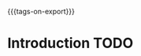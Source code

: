 #+#+TITLE: default
#+OPTIONS: toc:1
#+REVEAL_ROOT: reveal.js-master/
#+REVEAL_HLEVEL: 1
#+REVEAL_THEME: moon
#+MACRO: tags-on-export (eval (format "%s" (cond ((org-export-derived-backend-p org-export-current-backend 'md) "#+OPTIONS: tags:1") ((org-export-derived-backend-p org-export-current-backend 'reveal) "#+OPTIONS: tags:nil"))))
{{{tags-on-export}}}

* Introduction                                                          :TODO:

